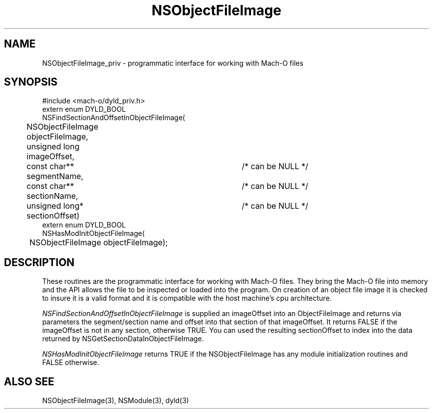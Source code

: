 .TH NSObjectFileImage 3 "July 9, 2003" "Apple Computer, Inc."
.SH NAME
NSObjectFileImage_priv \- programmatic interface for working with Mach-O files
.SH SYNOPSIS
.nf
.PP
#include <mach-o/dyld_priv.h>
.sp .5
extern enum DYLD_BOOL 
NSFindSectionAndOffsetInObjectFileImage(
	NSObjectFileImage objectFileImage, 
	unsigned long imageOffset,
	const char** segmentName, 	/* can be NULL */
	const char** sectionName, 	/* can be NULL */
	unsigned long* sectionOffset)	/* can be NULL */
.sp .5
extern enum DYLD_BOOL 
NSHasModInitObjectFileImage(
	NSObjectFileImage objectFileImage);
.fi
.SH DESCRIPTION
.PP
These routines are the programmatic interface for working with Mach-O files.
They bring the Mach-O file into memory and the API allows the file to
be inspected or loaded into the program.  On creation of an object file image
it is checked to insure it is a valid format and it is compatible with the host
machine's cpu architecture.
.PP
.PP
.I NSFindSectionAndOffsetInObjectFileImage
is supplied an imageOffset into an ObjectFileImage and returns 
via parameters the segment/section name and offset into that section of
that imageOffset.  It returns FALSE if the imageOffset is not 
in any section, otherwise TRUE.  You can used the resulting sectionOffset to
index into the data returned by NSGetSectionDataInObjectFileImage.
.PP
.I NSHasModInitObjectFileImage
returns TRUE if the NSObjectFileImage has any module initialization routines
and FALSE otherwise.

.SH ALSO SEE
NSObjectFileImage(3), NSModule(3), dyld(3)
